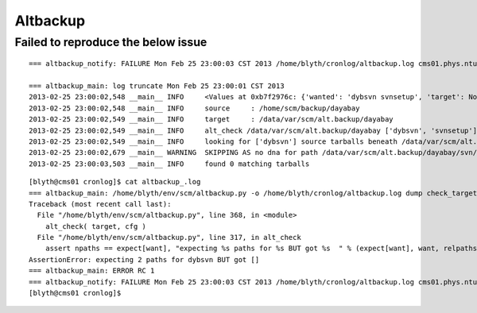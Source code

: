 Altbackup
===========

Failed to reproduce the below issue
------------------------------------


::

    === altbackup_notify: FAILURE Mon Feb 25 23:00:03 CST 2013 /home/blyth/cronlog/altbackup.log cms01.phys.ntu.edu.tw 

    === altbackup_main: log truncate Mon Feb 25 23:00:01 CST 2013
    2013-02-25 23:00:02,548 __main__ INFO     <Values at 0xb7f2976c: {'wanted': 'dybsvn svnsetup', 'target': None, 'targetnode': 'C', 'loglevel': 'INFO', 'logpath': '/home/blyth/cronlog/altbackup.log', 'ext': '.tar.gz', 'echo': False, 'source': None, 'logformat': '%(asctime)s %(name)s %(levelname)-8s %(message)s', 'keep': 3}>
    2013-02-25 23:00:02,548 __main__ INFO     source     : /home/scm/backup/dayabay 
    2013-02-25 23:00:02,549 __main__ INFO     target     : /data/var/scm/alt.backup/dayabay 
    2013-02-25 23:00:02,549 __main__ INFO     alt_check /data/var/scm/alt.backup/dayabay ['dybsvn', 'svnsetup'] 
    2013-02-25 23:00:02,549 __main__ INFO     looking for ['dybsvn'] source tarballs beneath /data/var/scm/alt.backup/dayabay from 2013/02/25 
    2013-02-25 23:00:02,679 __main__ WARNING  SKIPPING AS no dna for path /data/var/scm/alt.backup/dayabay/svn/dybsvn/2013/02/25/104702/dybsvn-19839.tar.gz 
    2013-02-25 23:00:03,503 __main__ INFO     found 0 matching tarballs


::

	[blyth@cms01 cronlog]$ cat altbackup_.log
	=== altbackup_main: /home/blyth/env/scm/altbackup.py -o /home/blyth/cronlog/altbackup.log dump check_target
	Traceback (most recent call last):
	  File "/home/blyth/env/scm/altbackup.py", line 368, in <module>
	    alt_check( target, cfg )
	  File "/home/blyth/env/scm/altbackup.py", line 317, in alt_check
	    assert npaths == expect[want], "expecting %s paths for %s BUT got %s  " % (expect[want], want, relpaths ) 
	AssertionError: expecting 2 paths for dybsvn BUT got []  
	=== altbackup_main: ERROR RC 1
	=== altbackup_notify: FAILURE Mon Feb 25 23:00:03 CST 2013 /home/blyth/cronlog/altbackup.log cms01.phys.ntu.edu.tw : sending notification MAILTO blyth@hep1.phys.ntu.edu.tw
	[blyth@cms01 cronlog]$ 





